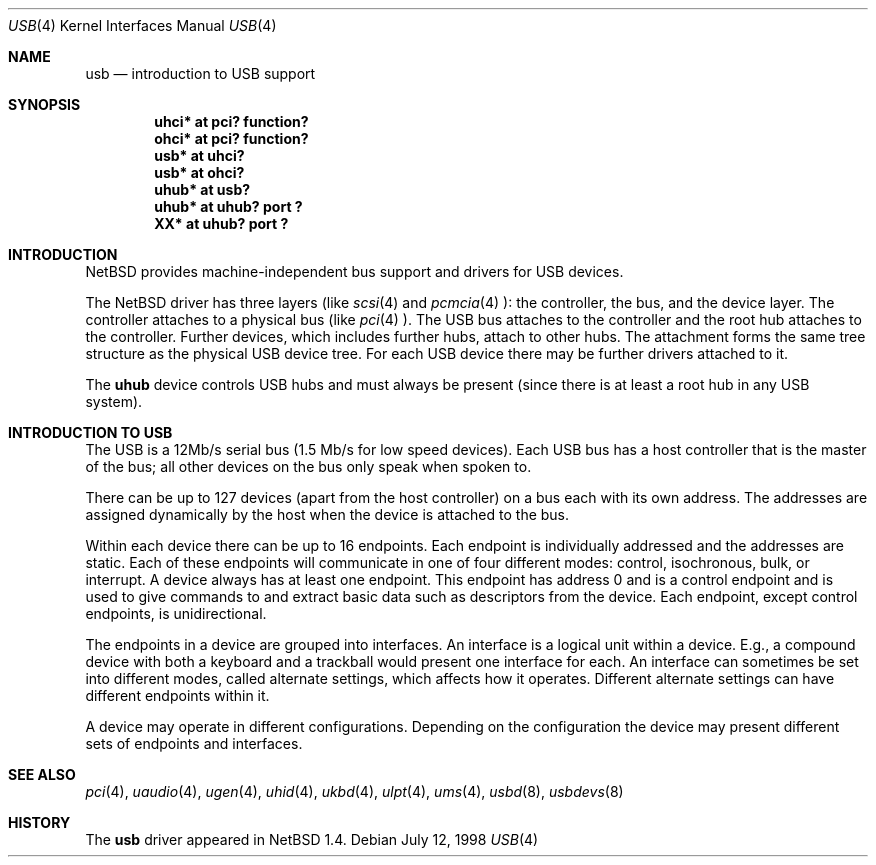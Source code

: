 .\" $NetBSD: usb.4,v 1.2 1998/07/12 20:56:23 augustss Exp $
.\" Copyright (c) 1998 The NetBSD Foundation, Inc.
.\" All rights reserved.
.\"

.\" Redistribution and use in source and binary forms, with or without
.\" modification, are permitted provided that the following conditions
.\" are met:
.\" 1. Redistributions of source code must retain the above copyright
.\"    notice, this list of conditions and the following disclaimer.
.\" 2. Redistributions in binary form must reproduce the above copyright
.\"    notice, this list of conditions and the following disclaimer in the
.\"    documentation and/or other materials provided with the distribution.
.\" 3. All advertising materials mentioning features or use of this software
.\"    must display the following acknowledgement:
.\"        This product includes software developed by the NetBSD
.\"        Foundation, Inc. and its contributors.
.\" 4. Neither the name of The NetBSD Foundation nor the names of its
.\"    contributors may be used to endorse or promote products derived
.\"    from this software without specific prior written permission.
.\"
.\" THIS SOFTWARE IS PROVIDED BY THE NETBSD FOUNDATION, INC. AND CONTRIBUTORS
.\" ``AS IS'' AND ANY EXPRESS OR IMPLIED WARRANTIES, INCLUDING, BUT NOT LIMITED
.\" TO, THE IMPLIED WARRANTIES OF MERCHANTABILITY AND FITNESS FOR A PARTICULAR
.\" PURPOSE ARE DISCLAIMED.  IN NO EVENT SHALL THE FOUNDATION OR CONTRIBUTORS 
.\" BE LIABLE FOR ANY DIRECT, INDIRECT, INCIDENTAL, SPECIAL, EXEMPLARY, OR
.\" CONSEQUENTIAL DAMAGES (INCLUDING, BUT NOT LIMITED TO, PROCUREMENT OF
.\" SUBSTITUTE GOODS OR SERVICES; LOSS OF USE, DATA, OR PROFITS; OR BUSINESS
.\" INTERRUPTION) HOWEVER CAUSED AND ON ANY THEORY OF LIABILITY, WHETHER IN
.\" CONTRACT, STRICT LIABILITY, OR TORT (INCLUDING NEGLIGENCE OR OTHERWISE)
.\" ARISING IN ANY WAY OUT OF THE USE OF THIS SOFTWARE, EVEN IF ADVISED OF THE
.\" POSSIBILITY OF SUCH DAMAGE.
.\"
.Dd July 12, 1998
.Dt USB 4
.Os
.Sh NAME
.Nm usb
.Nd introduction to USB support
.Sh SYNOPSIS
.Cd "uhci*   at pci? function?"
.Cd "ohci*   at pci? function?"
.Cd "usb*    at uhci?"
.Cd "usb*    at ohci?"
.Cd "uhub*   at usb?"
.Cd "uhub*   at uhub? port ?"
.Cd "XX*     at uhub? port ?"
.Pp
.Sh INTRODUCTION
.Nx
provides machine-independent bus support and
drivers for USB devices.
.Pp
The
.Nx
driver has three layers (like
.Xr scsi 4
and
.Xr pcmcia 4 ):
the controller, the bus, and the device layer.
The controller attaches to a physical bus (like
.Xr pci 4 ).
The USB bus attaches to the controller and the root hub attaches
to the controller.  Further devices, which includes further hubs,
attach to other hubs.  The attachment forms the same tree structure
as the physical USB device tree.
For each USB device there may be further drivers attached to it.
.Pp
The
.Cm uhub
device controls USB hubs and must always be present (since there
is at least a root hub in any USB system).
.Pp
.Sh INTRODUCTION TO USB
The USB is a 12Mb/s serial bus (1.5 Mb/s for low speed devices).
Each USB bus has a host controller that is the master of the bus;
all other devices on the bus only speak when spoken to.
.Pp
There can be up to 127 devices (apart from the host controller)
on a bus each with its own address.  The addresses are assigned
dynamically by the host when the device is attached to the bus.
.Pp
Within each device there can be up to 16 endpoints.  Each endpoint
is individually addressed and the addresses are static.
Each of these endpoints will communicate in one of four different modes:
control, isochronous, bulk, or interrupt.  A device always has
at least one endpoint.  This endpoint has address 0 and is a control
endpoint and is used to give commands to and extract basic data
such as descriptors from the device.
Each endpoint, except control endpoints, is unidirectional.
.Pp
The endpoints in a device are grouped into interfaces.  An interface
is a logical unit within a device.  E.g., a compound device with
both a keyboard and a trackball would present one interface for
each.  An interface can sometimes be set into different modes,
called alternate settings, which affects how it operates.
Different alternate settings can have different endpoints
within it.
.Pp
A device may operate in different configurations.  Depending on the
configuration the device may present different sets of endpoints
and interfaces.
.Pp
.\" The USB controller has a device that supports
.\" .Xr ioctl 2
.\" to manipulate it.
.Sh SEE ALSO
.Xr pci 4 ,
.Xr uaudio 4 ,
.Xr ugen 4 ,
.Xr uhid 4 ,
.Xr ukbd 4 ,
.Xr ulpt 4 ,
.Xr ums 4 ,
.Xr usbd 8 ,
.Xr usbdevs 8
.Sh HISTORY
The
.Nm
driver
appeared in
.Nx 1.4 .
